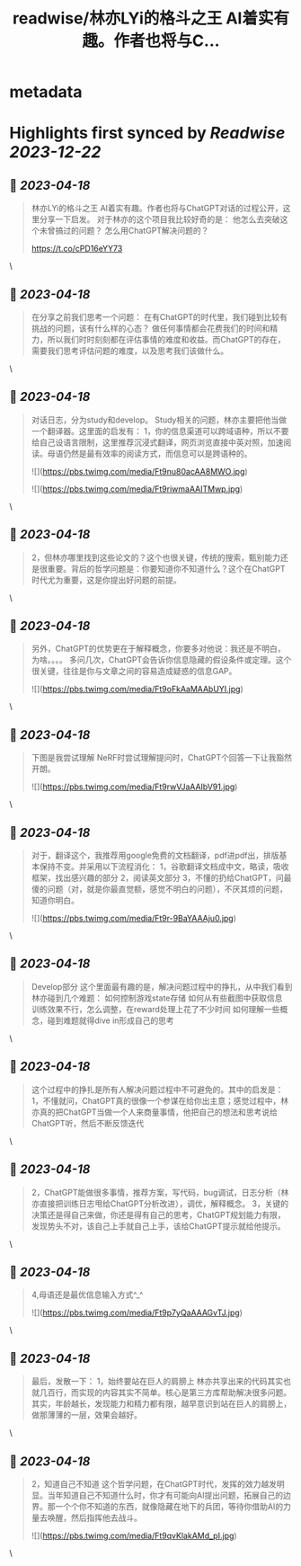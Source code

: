:PROPERTIES:
:title: readwise/林亦LYi的格斗之王 AI着实有趣。作者也将与C...
:END:


* metadata
:PROPERTIES:
:author: [[balconychy on Twitter]]
:full-title: "林亦LYi的格斗之王 AI着实有趣。作者也将与C..."
:category: [[tweets]]
:url: https://twitter.com/balconychy/status/1648155227173064706
:image-url: https://pbs.twimg.com/profile_images/1642760288406769665/YsX3blNL.jpg
:END:

* Highlights first synced by [[Readwise]] [[2023-12-22]]
** 📌 [[2023-04-18]]
#+BEGIN_QUOTE
林亦LYi的格斗之王 AI着实有趣。作者也将与ChatGPT对话的过程公开，这里分享一下启发。
对于林亦的这个项目我比较好奇的是：
  他怎么去突破这个未曾搞过的问题？
  怎么用ChatGPT解决问题的？

https://t.co/cPD16eYY73 
#+END_QUOTE\
** 📌 [[2023-04-18]]
#+BEGIN_QUOTE
在分享之前我们思考一个问题：
在有ChatGPT的时代里，我们碰到比较有挑战的问题，该有什么样的心态？
做任何事情都会花费我们的时间和精力，所以我们时时刻刻都在评估事情的难度和收益。而ChatGPT的存在，需要我们思考评估问题的难度，以及思考我们该做什么。 
#+END_QUOTE\
** 📌 [[2023-04-18]]
#+BEGIN_QUOTE
对话日志，分为study和develop。
Study相关的问题，林亦主要把他当做一个翻译器。这里面的启发有：
1，你的信息渠道可以跨域语种，所以不要给自己设语言限制，这里推荐沉浸式翻译，网页浏览直接中英对照，加速阅读。母语仍然是最有效率的阅读方式，而信息可以是跨语种的。 

![](https://pbs.twimg.com/media/Ft9nu80acAA8MWO.jpg) 

![](https://pbs.twimg.com/media/Ft9riwmaAAITMwp.jpg) 
#+END_QUOTE\
** 📌 [[2023-04-18]]
#+BEGIN_QUOTE
2，但林亦哪里找到这些论文的？这个也很关键，传统的搜索，甄别能力还是很重要。背后的哲学问题是：你要知道你不知道什么？这个在ChatGPT时代尤为重要，这是你提出好问题的前提。 
#+END_QUOTE\
** 📌 [[2023-04-18]]
#+BEGIN_QUOTE
另外，ChatGPT的优势更在于解释概念，你要多对他说：我还是不明白，为啥。。。。
多问几次，ChatGPT会告诉你信息隐藏的假设条件或定理。这个很关键，往往是你与文章之间的容易造成疑惑的信息GAP。 

![](https://pbs.twimg.com/media/Ft9oFkAaMAAbUYI.jpg) 
#+END_QUOTE\
** 📌 [[2023-04-18]]
#+BEGIN_QUOTE
下图是我尝试理解 NeRF时尝试理解提问时，ChatGPT个回答一下让我豁然开朗。 

![](https://pbs.twimg.com/media/Ft9rwVJaAAIbV91.jpg) 
#+END_QUOTE\
** 📌 [[2023-04-18]]
#+BEGIN_QUOTE
对于，翻译这个，我推荐用google免费的文档翻译，pdf进pdf出，排版基本保持不变。并采用以下流程消化：
1，谷歌翻译文档成中文，略读，吸收框架，找出感兴趣的部分
2，阅读英文部分
3，不懂的扔给ChatGPT，问最傻的问题（对，就是你最直觉额，感觉不明白的问题），不厌其烦的问题，知道你明白。 

![](https://pbs.twimg.com/media/Ft9r-9BaYAAAju0.jpg) 
#+END_QUOTE\
** 📌 [[2023-04-18]]
#+BEGIN_QUOTE
Develop部分
这个里面最有趣的是，解决问题过程中的挣扎，从中我们看到林亦碰到几个难题：
如何控制游戏state存储
如何从有些截图中获取信息
训练效果不行，怎么调整，在reward处理上花了不少时间
如何理解一些概念，碰到难题就得dive in形成自己的思考 
#+END_QUOTE\
** 📌 [[2023-04-18]]
#+BEGIN_QUOTE
这个过程中的挣扎是所有人解决问题过程中不可避免的。其中的启发是：
1，不懂就问，ChatGPT真的很像一个参谋在给你出主意；感觉过程中，林亦真的把ChatGPT当做一个人来商量事情，他把自己的想法和思考说给ChatGPT听，然后不断反馈迭代 
#+END_QUOTE\
** 📌 [[2023-04-18]]
#+BEGIN_QUOTE
2，ChatGPT能做很多事情，推荐方案，写代码，bug调试，日志分析（林亦直接把训练日志甩给ChatGPT分析改进），调优，解释概念。
3，关键的决策还是得自己来做，你还是得有自己的思考，ChatGPT规划能力有限，发现势头不对，该自己上手就自己上手，该给ChatGPT提示就给他提示。 
#+END_QUOTE\
** 📌 [[2023-04-18]]
#+BEGIN_QUOTE
4,母语还是最优信息输入方式^_^ 

![](https://pbs.twimg.com/media/Ft9p7yQaAAAGvTJ.jpg) 
#+END_QUOTE\
** 📌 [[2023-04-18]]
#+BEGIN_QUOTE
最后，发散一下：
1，始终要站在巨人的肩膀上
林亦共享出来的代码其实也就几百行，而实现的内容其实不简单。核心是第三方库帮助解决很多问题。其实，年龄越长，发现能力和精力都有限，越早意识到站在巨人的肩膀上，做那薄薄的一层，效果会越好。 
#+END_QUOTE\
** 📌 [[2023-04-18]]
#+BEGIN_QUOTE
2，知道自己不知道
这个哲学问题，在ChatGPT时代，发挥的效力越发明显。当年知道自己不知道什么时，你才有可能向AI提出问题，拓展自己的边界。那一个个你不知道的东西，就像隐藏在地下的兵团，等待你借助AI的力量去唤醒，然后指挥他去战斗。 

![](https://pbs.twimg.com/media/Ft9qvKlakAMd_pI.jpg) 
#+END_QUOTE\